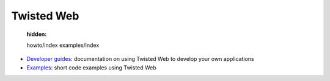 

Twisted Web
===========

   :hidden:

   howto/index
   examples/index


- `Developer guides <{filename}howto/index.rst>`_: documentation on using Twisted Web to develop your own applications
- `Examples <{filename}examples/index.rst>`_: short code examples using Twisted Web

.. contents:: Table Of Contents
